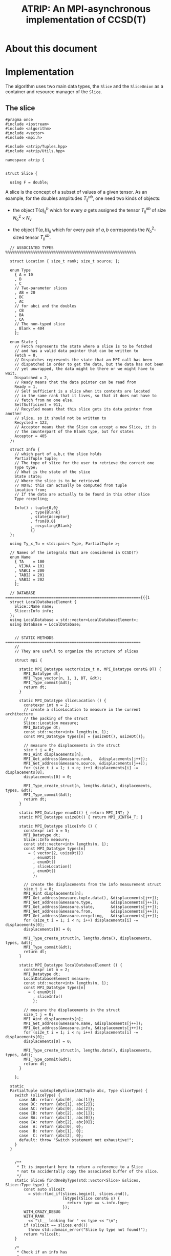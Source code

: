 #+title: ATRIP: An MPI-asynchronous implementation of CCSD(T)
#+PROPERTY: header-args+ :noweb yes :comments noweb :mkdirp t

* About this document
* Implementation

The algorithm uses two main data types, the =Slice= and the
=SliceUnion= as a container and resource manager of the =Slice=.

** The slice


#+begin_src c++ :tangle (atrip-slice-h)
#pragma once
#include <iostream>
#include <algorithm>
#include <vector>
#include <mpi.h>

#include <atrip/Tuples.hpp>
#include <atrip/Utils.hpp>

namespace atrip {


struct Slice {

  using F = double;
#+end_src

A slice is the concept of a subset of values of a given tensor.
As an example, for the doubles amplitudes \( T^{ab}_{ij} \), one need two kinds of objects:
- the object \( \mathsf{T}(a)^b_{ij} \) which for every \( a \) gets assigned the
  tensor \( T^{ab}_{ij} \) of size \( N_\mathrm{o}^2 \times N_\mathrm{v} \)

- the object \( \mathsf{T}(a,b)_{ij} \) which for every pair of \( a, b \)
  corresponds the \( N_\mathrm{o}^2 \)-sized tensor \( T^{ab}_{ij} \).



#+begin_src c++ :tangle (atrip-slice-h)
  // ASSOCIATED TYPES %%%%%%%%%%%%%%%%%%%%%%%%%%%%%%%%%%%%%%%%%%%%%%%%%%%%%%%%%

  struct Location { size_t rank; size_t source; };

  enum Type
    { A = 10
    , B
    , C
    // Two-parameter slices
    , AB = 20
    , BC
    , AC
    // for abci and the doubles
    , CB
    , BA
    , CA
    // The non-typed slice
    , Blank = 404
    };

  enum State {
    // Fetch represents the state where a slice is to be fetched
    // and has a valid data pointer that can be written to
    Fetch = 0,
    // Dispatches represents the state that an MPI call has been
    // dispatched in order to get the data, but the data has not been
    // yet unwrapped, the data might be there or we might have to wait.
    Dispatched = 2,
    // Ready means that the data pointer can be read from
    Ready = 1,
    // Self sufficient is a slice when its contents are located
    // in the same rank that it lives, so that it does not have to
    // fetch from no one else.
    SelfSufficient = 911,
    // Recycled means that this slice gets its data pointer from another
    // slice, so it should not be written to
    Recycled = 123,
    // Acceptor means that the Slice can accept a new Slice, it is
    // the counterpart of the Blank type, but for states
    Acceptor = 405
  };

  struct Info {
    // which part of a,b,c the slice holds
    PartialTuple tuple;
    // The type of slice for the user to retrieve the correct one
    Type type;
    // What is the state of the slice
    State state;
    // Where the slice is to be retrieved
    // NOTE: this can actually be computed from tuple
    Location from;
    // If the data are actually to be found in this other slice
    Type recycling;

    Info() : tuple{0,0}
           , type{Blank}
           , state{Acceptor}
           , from{0,0}
           , recycling{Blank}
           {}
  };

  using Ty_x_Tu = std::pair< Type, PartialTuple >;

  // Names of the integrals that are considered in CCSD(T)
  enum Name
    { TA    = 100
    , VIJKA = 101
    , VABCI = 200
    , TABIJ = 201
    , VABIJ = 202
    };

  // DATABASE ==========================================================={{{1
  struct LocalDatabaseElement {
    Slice::Name name;
    Slice::Info info;
  };
  using LocalDatabase = std::vector<LocalDatabaseElement>;
  using Database = LocalDatabase;


    // STATIC METHODS ===========================================================
    //
    // They are useful to organize the structure of slices

    struct mpi {

      static MPI_Datatype vector(size_t n, MPI_Datatype const& DT) {
        MPI_Datatype dt;
        MPI_Type_vector(n, 1, 1, DT, &dt);
        MPI_Type_commit(&dt);
        return dt;
      }

      static MPI_Datatype sliceLocation () {
        constexpr int n = 2;
        // create a sliceLocation to measure in the current architecture
        // the packing of the struct
        Slice::Location measure;
        MPI_Datatype dt;
        const std::vector<int> lengths(n, 1);
        const MPI_Datatype types[n] = {usizeDt(), usizeDt()};

        // measure the displacements in the struct
        size_t j = 0;
        MPI_Aint displacements[n];
        MPI_Get_address(&measure.rank,   &displacements[j++]);
        MPI_Get_address(&measure.source, &displacements[j++]);
        for (size_t i = 1; i < n; i++) displacements[i] -= displacements[0];
        displacements[0] = 0;

        MPI_Type_create_struct(n, lengths.data(), displacements, types, &dt);
        MPI_Type_commit(&dt);
        return dt;
      }

      static MPI_Datatype enumDt() { return MPI_INT; }
      static MPI_Datatype usizeDt() { return MPI_UINT64_T; }

      static MPI_Datatype sliceInfo () {
        constexpr int n = 5;
        MPI_Datatype dt;
        Slice::Info measure;
        const std::vector<int> lengths(n, 1);
        const MPI_Datatype types[n]
          = { vector(2, usizeDt())
            , enumDt()
            , enumDt()
            , sliceLocation()
            , enumDt()
            };

        // create the displacements from the info measurement struct
        size_t j = 0;
        MPI_Aint displacements[n];
        MPI_Get_address(measure.tuple.data(), &displacements[j++]);
        MPI_Get_address(&measure.type,        &displacements[j++]);
        MPI_Get_address(&measure.state,       &displacements[j++]);
        MPI_Get_address(&measure.from,        &displacements[j++]);
        MPI_Get_address(&measure.recycling,   &displacements[j++]);
        for (size_t i = 1; i < n; i++) displacements[i] -= displacements[0];
        displacements[0] = 0;

        MPI_Type_create_struct(n, lengths.data(), displacements, types, &dt);
        MPI_Type_commit(&dt);
        return dt;
      }

      static MPI_Datatype localDatabaseElement () {
        constexpr int n = 2;
        MPI_Datatype dt;
        LocalDatabaseElement measure;
        const std::vector<int> lengths(n, 1);
        const MPI_Datatype types[n]
          = { enumDt()
            , sliceInfo()
            };

        // measure the displacements in the struct
        size_t j = 0;
        MPI_Aint displacements[n];
        MPI_Get_address(&measure.name, &displacements[j++]);
        MPI_Get_address(&measure.info, &displacements[j++]);
        for (size_t i = 1; i < n; i++) displacements[i] -= displacements[0];
        displacements[0] = 0;

        MPI_Type_create_struct(n, lengths.data(), displacements, types, &dt);
        MPI_Type_commit(&dt);
        return dt;
      }

    };

  static
  PartialTuple subtupleBySlice(ABCTuple abc, Type sliceType) {
    switch (sliceType) {
      case AB: return {abc[0], abc[1]};
      case BC: return {abc[1], abc[2]};
      case AC: return {abc[0], abc[2]};
      case CB: return {abc[2], abc[1]};
      case BA: return {abc[1], abc[0]};
      case CA: return {abc[2], abc[0]};
      case  A: return {abc[0], 0};
      case  B: return {abc[1], 0};
      case  C: return {abc[2], 0};
      default: throw "Switch statement not exhaustive!";
    }
  }


    /**
     ,* It is important here to return a reference to a Slice
     ,* not to accidentally copy the associated buffer of the slice.
     ,*/
    static Slice& findOneByType(std::vector<Slice> &slices, Slice::Type type) {
        const auto sliceIt
          = std::find_if(slices.begin(), slices.end(),
                         [&type](Slice const& s) {
                           return type == s.info.type;
                         });
        WITH_CRAZY_DEBUG
        WITH_RANK
          << "\t__ looking for " << type << "\n";
        if (sliceIt == slices.end())
          throw std::domain_error("Slice by type not found!");
        return *sliceIt;
    }

    /*
     ,* Check if an info has
     ,*
     ,*/
    static std::vector<Slice*> hasRecycledReferencingToIt
      ( std::vector<Slice> &slices
      , Info const& info
      ) {
      std::vector<Slice*> result;

      for (auto& s: slices)
        if (  s.info.recycling == info.type
           && s.info.tuple == info.tuple
           && s.info.state == Recycled
           ) result.push_back(&s);

      return result;
    }

    static Slice&
    findRecycledSource (std::vector<Slice> &slices, Slice::Info info) {
      const auto sliceIt
        = std::find_if(slices.begin(), slices.end(),
                       [&info](Slice const& s) {
                         return info.recycling == s.info.type
                             && info.tuple == s.info.tuple
                             && State::Recycled != s.info.state
                             ;
                       });

      WITH_CRAZY_DEBUG
      WITH_RANK << "__slice__:find: recycling source of "
                << pretty_print(info) << "\n";
      if (sliceIt == slices.end())
        throw std::domain_error( "Slice not found: "
                               + pretty_print(info)
                               + " rank: "
                               + pretty_print(Atrip::rank)
                               );
      WITH_RANK << "__slice__:find: " << pretty_print(sliceIt->info) << "\n";
      return *sliceIt;
    }

    static Slice& findByTypeAbc
      ( std::vector<Slice> &slices
      , Slice::Type type
      , ABCTuple const& abc
      ) {
        const auto tuple = Slice::subtupleBySlice(abc, type);
        const auto sliceIt
          = std::find_if(slices.begin(), slices.end(),
                         [&type, &tuple](Slice const& s) {
                           return type == s.info.type
                               && tuple == s.info.tuple
                               ;
                         });
        WITH_CRAZY_DEBUG
        WITH_RANK << "__slice__:find:" << type << " and tuple "
                  << pretty_print(tuple)
                  << "\n";
        if (sliceIt == slices.end())
          throw std::domain_error( "Slice not found: "
                                 + pretty_print(tuple)
                                 + ", "
                                 + pretty_print(type)
                                 + " rank: "
                                 + pretty_print(Atrip::rank)
                                 );
        return *sliceIt;
    }

    static Slice& findByInfo(std::vector<Slice> &slices,
                             Slice::Info const& info) {
        const auto sliceIt
          = std::find_if(slices.begin(), slices.end(),
                         [&info](Slice const& s) {
                           // TODO: maybe implement comparison in Info struct
                           return info.type == s.info.type
                               && info.state == s.info.state
                               && info.tuple == s.info.tuple
                               && info.from.rank == s.info.from.rank
                               && info.from.source == s.info.from.source
                                ;
                         });
        WITH_CRAZY_DEBUG
        WITH_RANK << "__slice__:find:looking for " << pretty_print(info) << "\n";
        if (sliceIt == slices.end())
          throw std::domain_error( "Slice by info not found: "
                                 + pretty_print(info));
        return *sliceIt;
    }

    // SLICE DEFINITION  =================================================={{{1

    // ATTRIBUTES ============================================================
    Info info;
    F  *data;
    MPI_Request request;
    const size_t size;

    void markReady() noexcept {
      info.state = Ready;
      info.recycling = Blank;
    }

    /*
     ,* This means that the data is there
     ,*/
    bool isUnwrapped() const noexcept {
      return info.state == Ready
          || info.state == SelfSufficient
          ;
    }

    bool isUnwrappable() const noexcept {
      return isUnwrapped()
          || info.state == Recycled
          || info.state == Dispatched
          ;
    }

    inline bool isDirectlyFetchable() const noexcept {
      return info.state == Ready || info.state == Dispatched;
    }

    void free() noexcept {
      info.tuple      = {0, 0};
      info.type       = Blank;
      info.state      = Acceptor;
      info.from       = {0, 0};
      info.recycling  = Blank;
      data            = nullptr;
    }

    inline bool isFree() const noexcept {
      return info.tuple       == PartialTuple{0, 0}
          && info.type        == Blank
          && info.state       == Acceptor
          && info.from.rank   == 0
          && info.from.source == 0
          && info.recycling   == Blank
          && data             == nullptr
           ;
    }


    /*
     ,* This function answers the question, which slices can be recycled.
     ,*
     ,* A slice can only be recycled if it is Fetch or Ready and has
     ,* a valid datapointer.
     ,*
     ,* In particular, SelfSufficient are not recyclable, since it is easier
     ,* just to create a SelfSufficient slice than deal with data dependencies.
     ,*
     ,* Furthermore, a recycled slice is not recyclable, if this is the case
     ,* then it is either bad design or a bug.
     ,*/
    inline bool isRecyclable() const noexcept {
      return (  info.state == Dispatched
             || info.state == Ready
             || info.state == Fetch
             )
          && hasValidDataPointer()
          ;
    }

    /*
     ,* This function describes if a slice has a valid data pointer.
     ,*
     ,* This is important to know if the slice has some data to it, also
     ,* some structural checks are done, so that it should not be Acceptor
     ,* or Blank, if this is the case then it is a bug.
     ,*/
    inline bool hasValidDataPointer() const noexcept {
      return data       != nullptr
          && info.state != Acceptor
          && info.type  != Blank
          ;
    }

    void unwrapAndMarkReady() {
      if (info.state == Ready) return;
      if (info.state != Dispatched)
        throw
          std::domain_error("Can't unwrap a non-ready, non-dispatched slice!");
      markReady();
      MPI_Status status;
#ifdef HAVE_OCD
        WITH_RANK << "__slice__:mpi: waiting " << "\n";
#endif
      const int errorCode = MPI_Wait(&request, &status);
      if (errorCode != MPI_SUCCESS)
        throw "MPI ERROR HAPPENED....";

#ifdef HAVE_OCD
      char errorString[MPI_MAX_ERROR_STRING];
      int errorSize;
      MPI_Error_string(errorCode, errorString, &errorSize);

      WITH_RANK << "__slice__:mpi: status "
                << "{ .source="    << status.MPI_SOURCE
                << ", .tag="       << status.MPI_TAG
                << ", .error="     << status.MPI_ERROR
                << ", .errCode="   << errorCode
                << ", .err="       << errorString
                << " }"
                << "\n";
#endif
    }

    Slice(size_t size_)
      : info({})
      , data(nullptr)
      , size(size_)
      {}


  }; // struct Slice


std::ostream& operator<<(std::ostream& out, Slice::Location const& v) {
  // TODO: remove me
  out << "{.r(" << v.rank << "), .s(" << v.source << ")};";
  return out;
}

std::ostream& operator<<(std::ostream& out, Slice::Info const& i) {
  out << "«t" << i.type << ", s" << i.state << "»"
      << " ⊙ {" << i.from.rank << ", " << i.from.source << "}"
      << " ∴ {" << i.tuple[0] << ", " << i.tuple[1] << "}"
      << " ♲t" << i.recycling
      ;
  return out;
}

} // namespace atrip
#+end_src

** Utils
#+begin_src c++ :tangle (atrip-utils-h)
#pragma once
#include <sstream>
#include <string>
#include <map>
#include <chrono>

#include <ctf.hpp>

namespace atrip {


  template <typename T>
  std::string pretty_print(T&& value) {
    std::stringstream stream;
#if TRIPLES_DEBUG > 1
    dbg::pretty_print(stream, std::forward<T>(value));
#endif
    return stream.str();
  }

#define WITH_CHRONO(__chrono, ...) \
  __chrono.start(); __VA_ARGS__ __chrono.stop();

  struct Timer {
    using Clock = std::chrono::high_resolution_clock;
    using Event = std::chrono::time_point<Clock>;
    std::chrono::duration<double> duration;
    Event _start;
    inline void start() noexcept { _start = Clock::now(); }
    inline void stop() noexcept { duration += Clock::now() - _start; }
    inline void clear() noexcept { duration *= 0; }
    inline double count() const noexcept { return duration.count(); }
  };
  using Timings = std::map<std::string, Timer>;
}

#+end_src

** The rank mapping
#+begin_src c++ :tangle (atrip-utils-h)
#pragma once

#include <vector>
#include <algorithm>

#include <atrip/Slice.hpp>

namespace atrip {
  struct RankMap {

    std::vector<size_t> const lengths;
    size_t const np, size;

    RankMap(std::vector<size_t> lens, size_t np_)
      : lengths(lens)
      , np(np_)
      , size(std::accumulate(lengths.begin(), lengths.end(),
                            1, std::multiplies<size_t>()))
    { assert(lengths.size() <= 2); }

    size_t find(Slice::Location const& p) const noexcept {
      return p.source * np + p.rank;
    }

    size_t nSources() const noexcept {
      return size / np + size_t(size % np != 0);
    }


    bool isPaddingRank(size_t rank) const noexcept {
      return size % np == 0
          ? false
          : rank > (size % np - 1)
          ;
    }

    bool isSourcePadding(size_t rank, size_t source) const noexcept {
      return source == nSources() && isPaddingRank(rank);
    }

    Slice::Location
    find(ABCTuple const& abc, Slice::Type sliceType) const noexcept {
      // tuple = {11, 8} when abc = {11, 8, 9} and sliceType = AB
      const auto tuple = Slice::subtupleBySlice(abc, sliceType);

      const size_t index
        = tuple[0]
        + tuple[1] * (lengths.size() > 1 ? lengths[0] : 0)
        ;

      return
        { index % np
        , index / np
        };
    }

  };

}
#+end_src

** The slice union
#+begin_src c++ :tangle (atrip-slice-union-h)
#pragma once
#include <atrip/Debug.hpp>
#include <atrip/Slice.hpp>

namespace atrip {

  struct SliceUnion {
    using F = double;
    using Tensor = CTF::Tensor<F>;

    virtual void
    sliceIntoBuffer(size_t iteration, Tensor &to, Tensor const& from) = 0;

    /*
     ,* This function should enforce an important property of a SliceUnion.
     ,* Namely, there can be no two Slices of the same nature.
     ,*
     ,* This means that there can be at most one slice with a given Ty_x_Tu.
     ,*/
    void checkForDuplicates() const {
      std::vector<Slice::Ty_x_Tu> tytus;
      for (auto const& s: slices) {
        if (s.isFree()) continue;
        tytus.push_back({s.info.type, s.info.tuple});
      }

      for (auto const& tytu: tytus) {
        if (std::count(tytus.begin(), tytus.end(), tytu) > 1)
          throw "Invariance violated, more than one slice with same Ty_x_Tu";
      }

    }

    std::vector<Slice::Ty_x_Tu> neededSlices(ABCTuple const& abc) {
      std::vector<Slice::Ty_x_Tu> needed(sliceTypes.size());
      // build the needed vector
      std::transform(sliceTypes.begin(), sliceTypes.end(),
                     needed.begin(),
                     [&abc](Slice::Type const type) {
                       auto tuple = Slice::subtupleBySlice(abc, type);
                       return std::make_pair(type, tuple);
                     });
      return needed;
    }

    /* buildLocalDatabase
     ,*
     ,* It should build a database of slices so that we know what is needed
     ,* to fetch in the next iteration represented by the tuple 'abc'.
     ,*
     ,* 1. The algorithm works as follows, we build a database of the all
     ,* the slice types that we need together with their tuple.
     ,*
     ,* 2. Look in the SliceUnion if we already have this tuple,
     ,* if we already have it mark it (TODO)
     ,*
     ,* 3. If we don't have the tuple, look for a (state=acceptor, type=blank)
     ,* slice and mark this slice as type=Fetch with the corresponding type
     ,* and tuple.
     ,*
     ,* NOTE: The algorithm should certify that we always have enough blank
     ,* slices.
     ,*
     ,*/
    Slice::LocalDatabase buildLocalDatabase(ABCTuple const& abc) {
      Slice::LocalDatabase result;

      auto const needed = neededSlices(abc);

      WITH_RANK << "__db__:needed:" << pretty_print(needed) << "\n";
      // BUILD THE DATABASE
      // we need to loop over all sliceTypes that this TensorUnion
      // is representing and find out how we will get the corresponding
      // slice for the abc we are considering right now.
      for (auto const& pair: needed) {
        auto const type = pair.first;
        auto const tuple = pair.second;
        auto const from  = rankMap.find(abc, type);

#ifdef HAVE_OCD
        WITH_RANK << "__db__:want:" << pretty_print(pair) << "\n";
        for (auto const& s: slices)
          WITH_RANK << "__db__:guts:ocd "
                    << s.info << " pt " << s.data
                    << "\n";
#endif

#ifdef HAVE_OCD
        WITH_RANK << "__db__: checking if exact match" << "\n";
#endif
        {
          // FIRST: look up if there is already a *Ready* slice matching what we
          // need
          auto const& it
            = std::find_if(slices.begin(), slices.end(),
                           [&tuple, &type](Slice const& other) {
                             return other.info.tuple == tuple
                                 && other.info.type == type
                                    // we only want another slice when it
                                    // has already ready-to-use data
                                 && other.isUnwrappable()
                                 ;
                           });
          if (it != slices.end()) {
            // if we find this slice, it means that we don't have to do anything
            WITH_RANK << "__db__: EXACT: found EXACT in name=" << name
                      << " for tuple " << tuple[0] << ", " << tuple[1]
                      << " ptr " << it->data
                      << "\n";
            result.push_back({name, it->info});
            continue;
          }
        }

#ifdef HAVE_OCD
        WITH_RANK << "__db__: checking if recycle" << "\n";
#endif
        // Try to find a recyling possibility ie. find a slice with the same
        // tuple and that has a valid data pointer.
        auto const& recycleIt
          = std::find_if(slices.begin(), slices.end(),
                         [&tuple, &type](Slice const& other) {
                           return other.info.tuple == tuple
                               && other.info.type != type
                               && other.isRecyclable()
                               ;
                         });

        // if we find this recylce, then we find a Blank slice
        // (which should exist by construction :THINK)
        //
        if (recycleIt != slices.end()) {
          auto& blank = Slice::findOneByType(slices, Slice::Blank);
          // TODO: formalize this through a method to copy information
          //       from another slice
          blank.data = recycleIt->data;
          blank.info.type = type;
          blank.info.tuple = tuple;
          blank.info.state = Slice::Recycled;
          blank.info.from = from;
          blank.info.recycling = recycleIt->info.type;
          result.push_back({name, blank.info});
          WITH_RANK << "__db__: RECYCLING: n" << name
                    << " " << pretty_print(abc)
                    << " get " << pretty_print(blank.info)
                    << " from " << pretty_print(recycleIt->info)
                    << " ptr " << recycleIt->data
                    << "\n"
                    ;
          continue;
        }

        // in this case we have to create a new slice
        // this means that we should have a blank slice at our disposal
        // and also the freePointers should have some elements inside,
        // so we pop a data pointer from the freePointers container
#ifdef HAVE_OCD
        WITH_RANK << "__db__: none work, doing new" << "\n";
#endif
        {
          WITH_RANK << "__db__: NEW: finding blank in " << name
                    << " for type " << type
                    << " for tuple " << tuple[0] << ", " << tuple[1]
                    << "\n"
                    ;
          auto& blank = Slice::findOneByType(slices, Slice::Blank);
          blank.info.type = type;
          blank.info.tuple = tuple;
          blank.info.from = from;

          // Handle self sufficiency
          blank.info.state = Atrip::rank == from.rank
                           ? Slice::SelfSufficient
                           : Slice::Fetch
                           ;
          if (blank.info.state == Slice::SelfSufficient) {
            blank.data = sources[from.source].data();
          } else {
            if (freePointers.size() == 0)
              throw std::domain_error("No more free pointers!");
            auto dataPointer = freePointers.begin();
            freePointers.erase(dataPointer);
            blank.data = *dataPointer;
          }

          result.push_back({name, blank.info});
          continue;
        }

      }

#ifdef HAVE_OCD
      for (auto const& s: slices)
        WITH_RANK << "__db__:guts:ocd:__end__ " << s.info << "\n";
#endif


      return result;

    }

    /*
     ,* Garbage collect slices not needed for the next iteration.
     ,*
     ,* It will throw if it tries to gc a slice that has not been
     ,* previously unwrapped, as a safety mechanism.
     ,*/
    void clearUnusedSlicesForNext(ABCTuple const& abc) {
      auto const needed = neededSlices(abc);

      // CLEAN UP SLICES, FREE THE ONES THAT ARE NOT NEEDED ANYMORE
      for (auto& slice: slices) {
        // if the slice is free, then it was not used anyways
        if (slice.isFree()) continue;


        // try to find the slice in the needed slices list
        auto const found
          = std::find_if(needed.begin(), needed.end(),
                         [&slice] (Slice::Ty_x_Tu const& tytu) {
                           return slice.info.tuple == tytu.second
                               && slice.info.type == tytu.first
                               ;
                         });

        // if we did not find slice in needed, then erase it
        if (found == needed.end()) {

          // We have to be careful about the data pointer,
          // for SelfSufficient, the data pointer is a source pointer
          // of the slice, so we should just wipe it.
          //
          // For Ready slices, we have to be careful if there are some
          // recycled slices depending on it.
          bool freeSlicePointer = true;

          // allow to gc unwrapped and recycled, never Fetch,
          // if we have a Fetch slice then something has gone very wrong.
          if (!slice.isUnwrapped() && slice.info.state != Slice::Recycled)
            throw
              std::domain_error("Trying to garbage collect "
                                " a non-unwrapped slice! "
                                + pretty_print(&slice)
                                + pretty_print(slice.info));

          // it can be that our slice is ready, but it has some hanging
          // references lying around in the form of a recycled slice.
          // Of course if we need the recycled slice the next iteration
          // this would be fatal, because we would then free the pointer
          // of the slice and at some point in the future we would
          // overwrite it. Therefore, we must check if slice has some
          // references in slices and if so then
          //
          //  - we should mark those references as the original (since the data
          //    pointer should be the same)
          //
          //  - we should make sure that the data pointer of slice
          //    does not get freed.
          //
          if (slice.info.state == Slice::Ready) {
            WITH_OCD WITH_RANK
              << "__gc__:" << "checking for data recycled dependencies\n";
            auto recycled
              = Slice::hasRecycledReferencingToIt(slices, slice.info);
            if (recycled.size()) {
              Slice* newReady = recycled[0];
              WITH_OCD WITH_RANK
                << "__gc__:" << "swaping recycled "
                << pretty_print(newReady->info)
                << " and "
                << pretty_print(slice.info)
                << "\n";
              newReady->markReady();
              assert(newReady->data == slice.data);
              freeSlicePointer = false;

              for (size_t i = 1; i < recycled.size(); i++) {
                auto newRecyled = recycled[i];
                newRecyled->info.recycling = newReady->info.type;
                WITH_OCD WITH_RANK
                  << "__gc__:" << "updating recycled "
                  << pretty_print(newRecyled->info)
                  << "\n";
              }

            }
          }

          // if the slice is self sufficient, do not dare touching the
          // pointer, since it is a pointer to our sources in our rank.
          if (  slice.info.state == Slice::SelfSufficient
             || slice.info.state == Slice::Recycled
             ) {
            freeSlicePointer = false;
          }

          // make sure we get its data pointer to be used later
          // only for non-recycled, since it can be that we need
          // for next iteration the data of the slice that the recycled points
          // to
          if (freeSlicePointer) {
            freePointers.insert(slice.data);
            WITH_RANK << "~~~:cl(" << name << ")"
                      << " added to freePointer "
                      << pretty_print(freePointers)
                      << "\n";
          } else {
            WITH_OCD WITH_RANK << "__gc__:not touching the free Pointer\n";
          }

          // at this point, let us blank the slice
          WITH_RANK << "~~~:cl(" << name << ")"
                    << " freeing up slice "
                    << " info " << slice.info
                    << "\n";
          slice.free();
        }

      }
    }

    // CONSTRUCTOR
    SliceUnion( Tensor const& sourceTensor
              , std::vector<Slice::Type> sliceTypes_
              , std::vector<size_t> sliceLength_
              , std::vector<size_t> paramLength
              , size_t np
              , MPI_Comm child_world
              , MPI_Comm global_world
              , Slice::Name name_
              , size_t nSliceBuffers = 4
              )
              : rankMap(paramLength, np)
              , world(child_world)
              , universe(global_world)
              , sliceLength(sliceLength_)
              , sources(rankMap.nSources(),
                        std::vector<F>
                          (std::accumulate(sliceLength.begin(),
                                           sliceLength.end(),
                                           1, std::multiplies<size_t>())))
              , name(name_)
              , sliceTypes(sliceTypes_)
              , sliceBuffers(nSliceBuffers, sources[0])
              //, slices(2 * sliceTypes.size(), Slice{ sources[0].size() })
    { // constructor begin

      LOG(0,"Atrip") << "INIT SliceUnion: " << name << "\n";

      slices
        = std::vector<Slice>(2 * sliceTypes.size(), { sources[0].size() });
      // TODO: think exactly ^------------------- about this number

      // initialize the freePointers with the pointers to the buffers
      std::transform(sliceBuffers.begin(), sliceBuffers.end(),
                     std::inserter(freePointers, freePointers.begin()),
                     [](std::vector<F> &vec) { return vec.data(); });



      LOG(1,"Atrip") << "rankMap.nSources "
                           << rankMap.nSources() << "\n";
      LOG(1,"Atrip") << "#slices "
                           << slices.size() << "\n";
      LOG(1,"Atrip") << "#slices[0] "
                           << slices[0].size << "\n";
      LOG(1,"Atrip") << "#sources "
                           << sources.size() << "\n";
      LOG(1,"Atrip") << "#sources[0] "
                           << sources[0].size() << "\n";
      LOG(1,"Atrip") << "#freePointers "
                           << freePointers.size() << "\n";
      LOG(1,"Atrip") << "#sliceBuffers "
                           << sliceBuffers.size() << "\n";
      LOG(1,"Atrip") << "#sliceBuffers[0] "
                           << sliceBuffers[0].size() << "\n";
      LOG(1,"Atrip") << "#sliceLength "
                           << sliceLength.size() << "\n";
      LOG(1,"Atrip") << "#paramLength "
                           << paramLength.size() << "\n";
      LOG(1,"Atrip") << "GB*" << np << " "
                           << double(sources.size() + sliceBuffers.size())
                            ,* sources[0].size()
                            ,* 8 * np
                            / 1073741824.0
                           << "\n";
    } // constructor ends

    void init(Tensor const& sourceTensor) {

      CTF::World w(world);
      const int rank = Atrip::rank
              , order = sliceLength.size()
              ;
      std::vector<int> const syms(order, NS);
      std::vector<int> __sliceLength(sliceLength.begin(), sliceLength.end());
      Tensor toSliceInto(order,
                         __sliceLength.data(),
                         syms.data(),
                         w);
      LOG(1,"Atrip") << "slicing... \n";

      // setUp sources
      for (size_t it(0); it < rankMap.nSources(); ++it) {
        const size_t
          source = rankMap.isSourcePadding(rank, source) ? 0 : it;
        WITH_OCD
        WITH_RANK
          << "Init:toSliceInto it-" << it
          << " :: source " << source << "\n";
        sliceIntoBuffer(source, toSliceInto, sourceTensor);
      }

    }

    /**
     ,* \brief Send asynchronously only if the state is Fetch
     ,*/
    void send( size_t otherRank
             , Slice::Info const& info
             , size_t tag) const noexcept {
      MPI_Request request;
      bool sendData_p = false;

      if (info.state == Slice::Fetch) sendData_p = true;
      // TODO: remove this because I have SelfSufficient
      if (otherRank == info.from.rank)      sendData_p = false;
      if (!sendData_p) return;

      MPI_Isend( sources[info.from.source].data()
               , sources[info.from.source].size()
               , MPI_DOUBLE /* TODO: adapt this with traits */
               , otherRank
               , tag
               , universe
               , &request
               );
      WITH_CRAZY_DEBUG
      WITH_RANK << "sent to " << otherRank << "\n";

    }

    /**
     ,* \brief Receive asynchronously only if the state is Fetch
     ,*/
    void receive(Slice::Info const& info, size_t tag) noexcept {
      auto& slice = Slice::findByInfo(slices, info);

      if (Atrip::rank == info.from.rank) return;

      if (slice.info.state == Slice::Fetch) {
        // TODO: do it through the slice class
        slice.info.state = Slice::Dispatched;
        MPI_Request request;
        slice.request = request;
        MPI_Irecv( slice.data
                 , slice.size
                 , MPI_DOUBLE // TODO: Adapt this with traits
                 , info.from.rank
                 , tag
                 , universe
                 , &slice.request
                //, MPI_STATUS_IGNORE
                 );
      }
    }

    void unwrapAll(ABCTuple const& abc) {
      for (auto type: sliceTypes) unwrapSlice(type, abc);
    }

    F* unwrapSlice(Slice::Type type, ABCTuple const& abc) {
      WITH_CRAZY_DEBUG
      WITH_RANK << "__unwrap__:slice " << type << " w n "
                << name
                << " abc" << pretty_print(abc)
                << "\n";
      auto& slice = Slice::findByTypeAbc(slices, type, abc);
      WITH_RANK << "__unwrap__:info " << slice.info << "\n";
      switch  (slice.info.state) {
        case Slice::Dispatched:
          WITH_RANK << "__unwrap__:Fetch: " << &slice
                    << " info " << pretty_print(slice.info)
                    << "\n";
          slice.unwrapAndMarkReady();
          return slice.data;
          break;
        case Slice::SelfSufficient:
          WITH_RANK << "__unwrap__:SelfSufficient: " << &slice
                    << " info " << pretty_print(slice.info)
                    << "\n";
          return slice.data;
          break;
        case Slice::Ready:
          WITH_RANK << "__unwrap__:READY: UNWRAPPED ALREADY" << &slice
                    << " info " << pretty_print(slice.info)
                    << "\n";
          return slice.data;
          break;
        case Slice::Recycled:
          WITH_RANK << "__unwrap__:RECYCLED " << &slice
                    << " info " << pretty_print(slice.info)
                    << "\n";
          return unwrapSlice(slice.info.recycling, abc);
          break;
        case Slice::Fetch:
        case Slice::Acceptor:
          throw std::domain_error("Can't unwrap an acceptor or fetch slice!");
          break;
        default:
          throw std::domain_error("Unknown error unwrapping slice!");
      }
      return slice.data;
    }

    const RankMap rankMap;
    const MPI_Comm world;
    const MPI_Comm universe;
    const std::vector<size_t> sliceLength;
    std::vector< std::vector<F> > sources;
    std::vector< Slice > slices;
    Slice::Name name;
    const std::vector<Slice::Type> sliceTypes;
    std::vector< std::vector<F> > sliceBuffers;
    std::set<F*> freePointers;

  };

  SliceUnion&
  unionByName(std::vector<SliceUnion*> const& unions, Slice::Name name) {
      const auto sliceUnionIt
        = std::find_if(unions.begin(), unions.end(),
                      [&name](SliceUnion const* s) {
                        return name == s->name;
                      });
      if (sliceUnionIt == unions.end())
        throw std::domain_error("SliceUnion not found!");
      return **sliceUnionIt;
  }

}
#+end_src

** Tuples
#+begin_src c++ :tangle (atrip-tuples-h)
#pragma once

#include <vector>
#include <array>

#include <atrip/Utils.hpp>
#include <atrip/Debug.hpp>

namespace atrip {

  using ABCTuple = std::array<size_t, 3>;
  using PartialTuple = std::array<size_t, 2>;
  using ABCTuples = std::vector<ABCTuple>;

  ABCTuples getTuplesList(size_t Nv) {
    const size_t n = Nv * (Nv + 1) * (Nv + 2) / 6 - Nv;
    ABCTuples result(n);
    size_t u(0);

    for (size_t a(0); a < Nv; a++)
    for (size_t b(a); b < Nv; b++)
    for (size_t c(b); c < Nv; c++){
      if ( a == b && b == c ) continue;
      result[u++] = {a, b, c};
    }

    return result;

  }


  std::pair<size_t, size_t>
  getABCRange(size_t np, size_t rank, ABCTuples const& tuplesList) {

    std::vector<size_t> n_tuples_per_rank(np, tuplesList.size()/np);
    const size_t
        // how many valid tuples should we still verteilen to nodes
        // since the number of tuples is not divisible by the number of nodes
        nRoundRobin = tuplesList.size() % np
        // every node must have the sanme amount of tuples in order for the
        // other nodes to receive and send somewhere, therefore
        // some nodes will get extra tuples but that are dummy tuples
      , nExtraInvalid = (np - nRoundRobin) % np
      ;

    if (nRoundRobin) for (int i = 0; i < np; i++) n_tuples_per_rank[i]++;

  #if defined(TODO)
    assert( tuplesList.size()
            ==
            ( std::accumulate(n_tuples_per_rank.begin(),
                              n_tuples_per_rank.end(),
                              0)
            + nExtraInvalid
            ));
  #endif

    WITH_RANK << "nRoundRobin = " << nRoundRobin << "\n";
    WITH_RANK << "nExtraInvalid = " << nExtraInvalid << "\n";
    WITH_RANK << "ntuples = " << n_tuples_per_rank[rank] << "\n";

    auto const& it = n_tuples_per_rank.begin();

    return
      { std::accumulate(it, it + rank    , 0)
      , std::accumulate(it, it + rank + 1, 0)
      };

  }

}
#+end_src

** Unions
Since every tensor slice in a different way, we can override the slicing procedure
and define subclasses of slice unions.

#+begin_src c++ :tangle (atrip-unions-h)
#pragma once
#include <atrip/SliceUnion.hpp>

namespace atrip {

  void sliceIntoVector
    ( std::vector<double> &v
    , CTF::Tensor<double> &toSlice
    , std::vector<int64_t> const low
    , std::vector<int64_t> const up
    , CTF::Tensor<double> const& origin
    , std::vector<int64_t> const originLow
    , std::vector<int64_t> const originUp
    ) {
    // Thank you CTF for forcing me to do this
    struct { std::vector<int> up, low; }
        toSlice_ = { {up.begin(), up.end()}
                   , {low.begin(), low.end()} }
      , origin_ = { {originUp.begin(), originUp.end()}
                  , {originLow.begin(), originLow.end()} }
      ;

    WITH_OCD
    WITH_RANK << "slicing into " << pretty_print(toSlice_.up)
                          << "," << pretty_print(toSlice_.low)
              << " from " << pretty_print(origin_.up)
                   << "," << pretty_print(origin_.low)
              << "\n";

#ifndef TRIPLES_DONT_SLICE
    toSlice.slice( toSlice_.low.data()
                 , toSlice_.up.data()
                 , 0.0
                 , origin
                 , origin_.low.data()
                 , origin_.up.data()
                 , 1.0);
    memcpy(v.data(), toSlice.data, sizeof(double) * v.size());
#endif

  }


  struct TAPHH : public SliceUnion {
    TAPHH( Tensor const& sourceTensor
         , size_t No
         , size_t Nv
         , size_t np
         , MPI_Comm child_world
         , MPI_Comm global_world
         ) : SliceUnion( sourceTensor
                       , {Slice::A, Slice::B, Slice::C}
                       , {Nv, No, No} // size of the slices
                       , {Nv}
                       , np
                       , child_world
                       , global_world
                       , Slice::TA
                       , 4) {
           init(sourceTensor);
         }

    void sliceIntoBuffer(size_t it, Tensor &to, Tensor const& from) override
    {
      const int rank = Atrip::rank
              , Nv = sliceLength[0]
              , No = sliceLength[1]
              , a = rankMap.find({rank, it});
              ;


      sliceIntoVector( sources[it]
                     , to,   {0, 0, 0},    {Nv, No, No}
                     , from, {a, 0, 0, 0}, {a+1, Nv, No, No}
                     );

    }

  };


  struct HHHA : public SliceUnion {
    HHHA( Tensor const& sourceTensor
        , size_t No
        , size_t Nv
        , size_t np
        , MPI_Comm child_world
        , MPI_Comm global_world
        ) : SliceUnion( sourceTensor
                      , {Slice::A, Slice::B, Slice::C}
                      , {No, No, No} // size of the slices
                      , {Nv}         // size of the parametrization
                      , np
                      , child_world
                      , global_world
                      , Slice::VIJKA
                      , 4) {
           init(sourceTensor);
         }

    void sliceIntoBuffer(size_t it, Tensor &to, Tensor const& from) override
    {

      const int rank = Atrip::rank
              , No = sliceLength[0]
              , a = rankMap.find({rank, it})
              ;

      sliceIntoVector( sources[it]
                     , to,   {0, 0, 0},    {No, No, No}
                     , from, {0, 0, 0, a}, {No, No, No, a+1}
                     );

    }
  };

  struct ABPH : public SliceUnion {
    ABPH( Tensor const& sourceTensor
        , size_t No
        , size_t Nv
        , size_t np
        , MPI_Comm child_world
        , MPI_Comm global_world
        ) : SliceUnion( sourceTensor
                      , { Slice::AB, Slice::BC, Slice::AC
                        , Slice::BA, Slice::CB, Slice::CA
                        }
                      , {Nv, No} // size of the slices
                      , {Nv, Nv} // size of the parametrization
                      , np
                      , child_world
                      , global_world
                      , Slice::VABCI
                      , 2*6) {
           init(sourceTensor);
         }

    void sliceIntoBuffer(size_t it, Tensor &to, Tensor const& from) override {

      const int Nv = sliceLength[0]
              , No = sliceLength[1]
              , rank = Atrip::rank
              , el = rankMap.find({rank, it})
              , a = el % Nv
              , b = el / Nv
              ;


      sliceIntoVector( sources[it]
                     , to,   {0, 0},       {Nv, No}
                     , from, {a, b, 0, 0}, {a+1, b+1, Nv, No}
                     );

    }

  };

  struct ABHH : public SliceUnion {
    ABHH( Tensor const& sourceTensor
        , size_t No
        , size_t Nv
        , size_t np
        , MPI_Comm child_world
        , MPI_Comm global_world
        ) : SliceUnion( sourceTensor
                      , {Slice::AB, Slice::BC, Slice::AC}
                      , {No, No} // size of the slices
                      , {Nv, Nv} // size of the parametrization
                      , np
                      , child_world
                      , global_world
                      , Slice::VABIJ
                      , 6) {
           init(sourceTensor);
         }

    void sliceIntoBuffer(size_t it, Tensor &to, Tensor const& from) override {

      const int Nv = from.lens[0]
              , No = sliceLength[1]
              , rank = Atrip::rank
              , el = rankMap.find({rank, it})
              , a = el % Nv
              , b = el / Nv
              ;

      sliceIntoVector( sources[it]
                     , to,   {0, 0},       {No, No}
                     , from, {a, b, 0, 0}, {a+1, b+1, No, No}
                     );


    }

  };


  struct TABHH : public SliceUnion {
    TABHH( Tensor const& sourceTensor
         , size_t No
         , size_t Nv
         , size_t np
         , MPI_Comm child_world
         , MPI_Comm global_world
         ) : SliceUnion( sourceTensor
                       , {Slice::AB, Slice::BC, Slice::AC}
                       , {No, No} // size of the slices
                       , {Nv, Nv} // size of the parametrization
                       , np
                       , child_world
                       , global_world
                       , Slice::TABIJ
                       , 6) {
           init(sourceTensor);
         }

    void sliceIntoBuffer(size_t it, Tensor &to, Tensor const& from) override {
      // TODO: maybe generalize this with ABHH

      const int Nv = from.lens[0]
              , No = sliceLength[1]
              , rank = Atrip::rank
              , el = rankMap.find({rank, it})
              , a = el % Nv
              , b = el / Nv
              ;

      sliceIntoVector( sources[it]
                     , to,   {0, 0},       {No, No}
                     , from, {a, b, 0, 0}, {a+1, b+1, No, No}
                     );


    }

  };

}
#+end_src


** Equations
#+begin_src c++ :tangle (atrip-equations-h)
#pragma once

#include<atrip/Slice.hpp>
#include<atrip/Blas.hpp>

namespace atrip {

  double getEnergyDistinct
    ( const double epsabc
    , std::vector<double> const& epsi
    , std::vector<double> const& Tijk_
    , std::vector<double> const& Zijk_
    ) {
    constexpr size_t blockSize=16;
    double energy(0.);
    const size_t No = epsi.size();
    for (size_t kk=0; kk<No; kk+=blockSize){
      const size_t kend( std::min(No, kk+blockSize) );
      for (size_t jj(kk); jj<No; jj+=blockSize){
        const size_t jend( std::min( No, jj+blockSize) );
        for (size_t ii(jj); ii<No; ii+=blockSize){
          const size_t iend( std::min( No, ii+blockSize) );
          for (size_t k(kk); k < kend; k++){
            const double ek(epsi[k]);
            const size_t jstart = jj > k ? kk : k;
            for (size_t j(jstart); j < jend; j++){
              const double ej(epsi[j]);
              double facjk( j == k ? 0.5 : 1.0);
              size_t istart = ii > j ? ii : j;
              for (size_t i(istart); i < iend; i++){
                const double ei(epsi[i]);
                double facij ( i==j ? 0.5 : 1.0);
                double denominator(epsabc - ei - ej - ek);
                double U(Zijk_[i + No*j + No*No*k]);
                double V(Zijk_[i + No*k + No*No*j]);
                double W(Zijk_[j + No*i + No*No*k]);
                double X(Zijk_[j + No*k + No*No*i]);
                double Y(Zijk_[k + No*i + No*No*j]);
                double Z(Zijk_[k + No*j + No*No*i]);

                double A(Tijk_[i + No*j + No*No*k]);
                double B(Tijk_[i + No*k + No*No*j]);
                double C(Tijk_[j + No*i + No*No*k]);
                double D(Tijk_[j + No*k + No*No*i]);
                double E(Tijk_[k + No*i + No*No*j]);
                double F(Tijk_[k + No*j + No*No*i]);
                double value(3.0*(A*U+B*V+C*W+D*X+E*Y+F*Z)
                            +((U+X+Y)-2.0*(V+W+Z))*(A+D+E)
                            +((V+W+Z)-2.0*(U+X+Y))*(B+C+F));
                energy += 2.0*value / denominator * facjk * facij;
              } // i
            } // j
          } // k
        } // ii
      } // jj
    } // kk
    return energy;
  }


  double getEnergySame
    ( const double epsabc
    , std::vector<double> const& epsi
    , std::vector<double> const& Tijk_
    , std::vector<double> const& Zijk_
    ) {
    constexpr size_t blockSize = 16;
    const size_t No = epsi.size();
    double energy(0.);
    for (size_t kk=0; kk<No; kk+=blockSize){
      const size_t kend( std::min( kk+blockSize, No) );
      for (size_t jj(kk); jj<No; jj+=blockSize){
        const size_t jend( std::min( jj+blockSize, No) );
        for (size_t ii(jj); ii<No; ii+=blockSize){
          const size_t iend( std::min( ii+blockSize, No) );
          for (size_t k(kk); k < kend; k++){
            const double ek(epsi[k]);
            const size_t jstart = jj > k ? jj : k;
            for(size_t j(jstart); j < jend; j++){
              const double facjk( j == k ? 0.5 : 1.0);
              const double ej(epsi[j]);
              const size_t istart = ii > j ? ii : j;
              for(size_t i(istart); i < iend; i++){
                double ei(epsi[i]);
                double facij ( i==j ? 0.5 : 1.0);
                double denominator(epsabc - ei - ej - ek);
                double U(Zijk_[i + No*j + No*No*k]);
                double V(Zijk_[j + No*k + No*No*i]);
                double W(Zijk_[k + No*i + No*No*j]);
                double A(Tijk_[i + No*j + No*No*k]);
                double B(Tijk_[j + No*k + No*No*i]);
                double C(Tijk_[k + No*i + No*No*j]);
                double value(3.0*( A*U + B*V + C*W) - (A+B+C)*(U+V+W));
                energy += 2.0*value / denominator * facjk * facij;
              } // i
            } // j
          } // k
        } // ii
      } // jj
    } // kk
    return energy;
  }

  void singlesContribution
    ( size_t No
    , size_t Nv
    , const ABCTuple &abc
    , double const* Tph
    , double const* VABij
    , double const* VACij
    , double const* VBCij
    , double *Zijk
    ) {
    const size_t a(abc[0]), b(abc[1]), c(abc[2]);
    for (size_t k=0; k < No; k++)
    for (size_t i=0; i < No; i++)
    for (size_t j=0; j < No; j++) {
      const size_t ijk = i + j*No + k*No*No
                ,  jk = j + No * k
                ;
      Zijk[ijk] += Tph[ a + i * Nv ] * VBCij[ j + k * No ];
      Zijk[ijk] += Tph[ b + j * Nv ] * VACij[ i + k * No ];
      Zijk[ijk] += Tph[ c + k * Nv ] * VABij[ i + j * No ];
    }
  }

  void doublesContribution
    ( const ABCTuple &abc
    , size_t const No
    , size_t const Nv
    // -- VABCI
    , double const* VABph
    , double const* VACph
    , double const* VBCph
    , double const* VBAph
    , double const* VCAph
    , double const* VCBph
    // -- VHHHA
    , double const* VhhhA
    , double const* VhhhB
    , double const* VhhhC
    // -- TA
    , double const* TAphh
    , double const* TBphh
    , double const* TCphh
    // -- TABIJ
    , double const* TABhh
    , double const* TAChh
    , double const* TBChh
    // -- TIJK
    , double *Tijk
    , atrip::Timings& chrono
    ) {

    auto& t_reorder = chrono["doubles:reorder"];
    const size_t a = abc[0], b = abc[1], c = abc[2]
              , NoNo = No*No, NoNv = No*Nv
              ;

  #if defined(TRIPLES_USE_DGEMM)
  #define _IJK_(i, j, k) i + j*No + k*NoNo
  #define REORDER(__II, __JJ, __KK)                                 \
    t_reorder.start();                                              \
    for (size_t k = 0; k < No; k++)                                 \
    for (size_t j = 0; j < No; j++)                                 \
    for (size_t i = 0; i < No; i++) {                               \
      Tijk[_IJK_(i, j, k)] += _t_buffer[_IJK_(__II, __JJ, __KK)];   \
    }                                                               \
    t_reorder.stop();
  #define DGEMM_PARTICLES(__A, __B)    \
    atrip::dgemm_( "T"                 \
                , "N"                 \
                , (int const*)&NoNo   \
                , (int const*)&No     \
                , (int const*)&Nv     \
                , &one                \
                , __A                 \
                , (int const*)&Nv     \
                , __B                 \
                , (int const*)&Nv     \
                , &zero               \
                , _t_buffer.data()    \
                , (int const*)&NoNo   \
                );
  #define DGEMM_HOLES(__A, __B, __TRANSB)  \
    atrip::dgemm_( "N"                     \
                , __TRANSB                \
                , (int const*)&NoNo       \
                , (int const*)&No         \
                , (int const*)&No         \
                , &m_one                  \
                , __A                     \
                , (int const*)&NoNo       \
                , __B                     \
                , (int const*)&No         \
                , &zero                   \
                , _t_buffer.data()        \
                , (int const*)&NoNo       \
                );

    using F = double;
    const size_t NoNoNo = No*NoNo;
    std::vector<double> _t_buffer;
    _t_buffer.reserve(NoNoNo);
    F one{1.0}, m_one{-1.0}, zero{0.0};

    t_reorder.start();
    for (size_t k = 0; k < NoNoNo; k++) {
      // zero the Tijk
      Tijk[k] = 0.0;
    }
    t_reorder.stop();

    chrono["doubles:holes"].start();
    { // Holes part ============================================================
      // VhhhC[i + k*No + L*NoNo] * TABhh[L + j*No]; H1
      chrono["doubles:holes:1"].start();
      DGEMM_HOLES(VhhhC, TABhh, "N")
      REORDER(i, k, j)
      chrono["doubles:holes:1"].stop();
      // VhhhC[j + k*No + L*NoNo] * TABhh[i + L*No]; H0
      chrono["doubles:holes:2"].start();
      DGEMM_HOLES(VhhhC, TABhh, "T")
      REORDER(j, k, i)
      chrono["doubles:holes:2"].stop();
      // VhhhB[i + j*No + L*NoNo] * TAChh[L + k*No]; H5
      chrono["doubles:holes:3"].start();
      DGEMM_HOLES(VhhhB, TAChh, "N")
      REORDER(i, j, k)
      chrono["doubles:holes:3"].stop();
      // VhhhB[k + j*No + L*NoNo] * TAChh[i + L*No]; H3
      chrono["doubles:holes:4"].start();
      DGEMM_HOLES(VhhhB, TAChh, "T")
      REORDER(k, j, i)
      chrono["doubles:holes:4"].stop();
      // VhhhA[j + i*No + L*NoNo] * TBChh[L + k*No]; H1
      chrono["doubles:holes:5"].start();
      DGEMM_HOLES(VhhhA, TBChh, "N")
      REORDER(j, i, k)
      chrono["doubles:holes:5"].stop();
      // VhhhA[k + i*No + L*NoNo] * TBChh[j + L*No]; H4
      chrono["doubles:holes:6"].start();
      DGEMM_HOLES(VhhhA, TBChh, "T")
      REORDER(k, i, j)
      chrono["doubles:holes:6"].stop();
    }
    chrono["doubles:holes"].stop();

    chrono["doubles:particles"].start();
    { // Particle part =========================================================
      // TAphh[E + i*Nv + j*NoNv] * VBCph[E + k*Nv]; P0
      chrono["doubles:particles:1"].start();
      DGEMM_PARTICLES(TAphh, VBCph)
      REORDER(i, j, k)
      chrono["doubles:particles:1"].stop();
      // TAphh[E + i*Nv + k*NoNv] * VCBph[E + j*Nv]; P3
      chrono["doubles:particles:2"].start();
      DGEMM_PARTICLES(TAphh, VCBph)
      REORDER(i, k, j)
      chrono["doubles:particles:2"].stop();
      // TCphh[E + k*Nv + i*NoNv] * VABph[E + j*Nv]; P5
      chrono["doubles:particles:3"].start();
      DGEMM_PARTICLES(TCphh, VABph)
      REORDER(k, i, j)
      chrono["doubles:particles:3"].stop();
      // TCphh[E + k*Nv + j*NoNv] * VBAph[E + i*Nv]; P2
      chrono["doubles:particles:4"].start();
      DGEMM_PARTICLES(TCphh, VBAph)
      REORDER(k, j, i)
      chrono["doubles:particles:4"].stop();
      // TBphh[E + j*Nv + i*NoNv] * VACph[E + k*Nv]; P1
      chrono["doubles:particles:5"].start();
      DGEMM_PARTICLES(TBphh, VACph)
      REORDER(j, i, k)
      chrono["doubles:particles:5"].stop();
      // TBphh[E + j*Nv + k*NoNv] * VCAph[E + i*Nv]; P4
      chrono["doubles:particles:6"].start();
      DGEMM_PARTICLES(TBphh, VCAph)
      REORDER(j, k, i)
      chrono["doubles:particles:6"].stop();
    }
    chrono["doubles:particles"].stop();

  #undef REORDER
  #undef DGEMM_HOLES
  #undef DGEMM_PARTICLES
  #undef _IJK_
  #else
    for (size_t k = 0; k < No; k++)
    for (size_t j = 0; j < No; j++)
    for (size_t i = 0; i < No; i++){
      const size_t ijk = i + j*No + k*NoNo
                ,  jk = j + k*No
                ;
      Tijk[ijk] = 0.0; // :important
      // HOLE DIAGRAMS: TABHH and VHHHA
      for (size_t L = 0; L < No; L++){
        // t[abLj] * V[Lcik]        H1
        // t[baLi] * V[Lcjk]        H0      TODO: conjugate T for complex
        Tijk[ijk] -= TABhh[L + j*No] * VhhhC[i + k*No + L*NoNo];
        Tijk[ijk] -= TABhh[i + L*No] * VhhhC[j + k*No + L*NoNo];

        // t[acLk] * V[Lbij]        H5
        // t[caLi] * V[Lbkj]        H3
        Tijk[ijk] -= TAChh[L + k*No] * VhhhB[i + j*No + L*NoNo];
        Tijk[ijk] -= TAChh[i + L*No] * VhhhB[k + j*No + L*NoNo];

        // t[bcLk] * V[Laji]        H2
        // t[cbLj] * V[Laki]        H4
        Tijk[ijk] -= TBChh[L + k*No] * VhhhA[j + i*No + L*NoNo];
        Tijk[ijk] -= TBChh[j + L*No] * VhhhA[k + i*No + L*NoNo];
      }
      // PARTILCE DIAGRAMS: TAPHH and VABPH
      for (size_t E = 0; E < Nv; E++) {
        // t[aEij] * V[bcEk]        P0
        // t[aEik] * V[cbEj]        P3 // TODO: CHECK THIS ONE, I DONT KNOW
        Tijk[ijk] += TAphh[E + i*Nv + j*NoNv] * VBCph[E + k*Nv];
        Tijk[ijk] += TAphh[E + i*Nv + k*NoNv] * VCBph[E + j*Nv];

        // t[cEki] * V[abEj]        P5
        // t[cEkj] * V[baEi]        P2
        Tijk[ijk] += TCphh[E + k*Nv + i*NoNv] * VABph[E + j*Nv];
        Tijk[ijk] += TCphh[E + k*Nv + j*NoNv] * VBAph[E + i*Nv];

        // t[bEji] * V[acEk]        P1
        // t[bEjk] * V[caEi]        P4
        Tijk[ijk] += TBphh[E + j*Nv + i*NoNv] * VACph[E + k*Nv];
        Tijk[ijk] += TBphh[E + j*Nv + k*NoNv] * VCAph[E + i*Nv];
      }

    }
  #endif
  }

}
#+end_src

** Blas
The main matrix-matrix multiplication method used in this algorithm
is mainly using the =DGEMM= function, which we declare as
=extern= since it should be known only at link-time.
#+begin_src c++ :tangle (atrip-blas-h)
#pragma once
namespace atrip {
  extern "C" {
    void dgemm_(
      const char *transa,
      const char *transb,
      const int *m,
      const int *n,
      const int *k,
      double *alpha,
      const double *A,
      const int *lda,
      const double *B,
      const int *ldb,
      double *beta,
      double *C,
      const int *ldc
    );
  }
}
#+end_src

** Atrip
#+begin_src c++ :tangle (atrip-atrip-h)
#pragma once
#include <sstream>
#include <string>
#include <map>
#include <chrono>

#include <ctf.hpp>

namespace atrip {

  struct Atrip {

    static int rank;
    static int np;
    static void init();

    struct Input {
      CTF::Tensor<double> *ei = nullptr
                        , *ea = nullptr
                        , *Tph = nullptr
                        , *Tpphh = nullptr
                        , *Vpphh = nullptr
                        , *Vhhhp = nullptr
                        , *Vppph = nullptr
                        ;
      int maxIterations = 0, iterationMod = -1;
      bool barrier = true;
      Input& with_epsilon_i(CTF::Tensor<double> * t) { ei = t; return *this; }
      Input& with_epsilon_a(CTF::Tensor<double> * t) { ea = t; return *this; }
      Input& with_Tai(CTF::Tensor<double> * t) { Tph = t; return *this; }
      Input& with_Tabij(CTF::Tensor<double> * t) { Tpphh = t; return *this; }
      Input& with_Vabij(CTF::Tensor<double> * t) { Vpphh = t; return *this; }
      Input& with_Vijka(CTF::Tensor<double> * t) { Vhhhp = t; return *this; }
      Input& with_Vabci(CTF::Tensor<double> * t) { Vppph = t; return *this; }
      Input& with_maxIterations(int i) { maxIterations = i; return *this; }
      Input& with_iterationMod(int i) { iterationMod = i; return *this; }
      Input& with_barrier(bool i) { barrier = i; return *this; }
    };

    struct Output {
      double energy;
    };
    static Output run(Input const& in);
  };

}
#+end_src

#+begin_src c++ :tangle (atrip-atrip-cxx)
#include <iomanip>

#include <atrip/Atrip.hpp>
#include <atrip/Utils.hpp>
#include <atrip/Equations.hpp>
#include <atrip/SliceUnion.hpp>
#include <atrip/Unions.hpp>

using namespace atrip;

int Atrip::rank;
int Atrip::np;

void Atrip::init()  {
  MPI_Comm_rank(MPI_COMM_WORLD, &Atrip::rank);
  MPI_Comm_size(MPI_COMM_WORLD, &Atrip::np);
}

Atrip::Output Atrip::run(Atrip::Input const& in) {

  const int np = Atrip::np;
  const int rank = Atrip::rank;
  MPI_Comm universe = in.ei->wrld->comm;

  // Timings in seconds ================================================{{{1
  Timings chrono{};

  const size_t No = in.ei->lens[0];
  const size_t Nv = in.ea->lens[0];
  LOG(0,"Atrip") << "No: " << No << "\n";
  LOG(0,"Atrip") << "Nv: " << Nv << "\n";

  // allocate the three scratches, see piecuch
  std::vector<double> Tijk(No*No*No) // doubles only (see piecuch)
                    , Zijk(No*No*No) // singles + doubles (see piecuch)
                    // we need local copies of the following tensors on every
                    // rank
                    , epsi(No)
                    , epsa(Nv)
                    , Tai(No * Nv)
                    ;

  in.ei->read_all(epsi.data());
  in.ea->read_all(epsa.data());
  in.Tph->read_all(Tai.data());

  // COMMUNICATOR CONSTRUCTION ========================================={{{1
  //
  // Construct a new communicator living only on a single rank
  int child_size = 1
    , child_rank
    ;
  const
  int color = rank / child_size
    , crank = rank % child_size
    ;
  MPI_Comm child_comm;
  if (np == 1) {
    child_comm = universe;
  } else {
    MPI_Comm_split(universe, color, crank, &child_comm);
    MPI_Comm_rank(child_comm, &child_rank);
    MPI_Comm_size(child_comm, &child_size);
    //CTF::World child_world(child_comm);
  }


  chrono["nv-slices"].start();
  // BUILD SLICES PARAMETRIZED BY NV ==================================={{{1
  LOG(0,"Atrip") << "BUILD NV-SLICES\n";
  TAPHH taphh(*in.Tpphh, (size_t)No, (size_t)Nv, (size_t)np, child_comm, universe);
  HHHA  hhha(*in.Vhhhp, (size_t)No, (size_t)Nv, (size_t)np, child_comm, universe);
  chrono["nv-slices"].stop();

  chrono["nv-nv-slices"].start();
  // BUILD SLICES PARAMETRIZED BY NV x NV =============================={{{1
  LOG(0,"Atrip") << "BUILD NV x NV-SLICES\n";
  ABPH abph(*in.Vppph, (size_t)No, (size_t)Nv, (size_t)np, child_comm, universe);
  ABHH abhh(*in.Vpphh, (size_t)No, (size_t)Nv, (size_t)np, child_comm, universe);
  TABHH tabhh(*in.Tpphh, (size_t)No, (size_t)Nv, (size_t)np, child_comm, universe);
  chrono["nv-nv-slices"].stop();

  // all tensors
  std::vector< SliceUnion* > unions = {&taphh, &hhha, &abph, &abhh, &tabhh};

  //CONSTRUCT TUPLE LIST ==============================================={{{1
  LOG(0,"Atrip") << "BUILD TUPLE LIST\n";
  const auto tuplesList = std::move(getTuplesList(Nv));
  WITH_RANK << "tupList.size() = " << tuplesList.size() << "\n";

  // GET ABC INDEX RANGE FOR RANK ======================================{{{1
  auto abcIndex = getABCRange(np, rank, tuplesList);
  size_t nIterations = abcIndex.second - abcIndex.first;

#ifdef TRIPLES_BENCHMARK
  { const size_t maxIterations = in.maxIterations;
    if (maxIterations != 0) {
      abcIndex.second = abcIndex.first + maxIterations % (nIterations + 1);
      nIterations = maxIterations % (nIterations + 1);
    }
  }
#endif

  WITH_RANK << "abcIndex = " << pretty_print(abcIndex) << "\n";
  LOG(0,"Atrip") << "#iterations: "
                       << nIterations << "\n";

  // first abc
  const ABCTuple firstAbc = tuplesList[abcIndex.first];


  double energy(0.);


  auto const isFakeTuple
    = [&tuplesList](size_t const i) { return i >= tuplesList.size(); };


  auto communicateDatabase
    = [ &unions
      , np
      , &chrono
      ] (ABCTuple const& abc, MPI_Comm const& c) -> Slice::Database {

        chrono["db:comm:type:do"].start();
        auto MPI_LDB_ELEMENT = Slice::mpi::localDatabaseElement();
        chrono["db:comm:type:do"].stop();

        chrono["db:comm:ldb"].start();
        Slice::LocalDatabase ldb;

        for (auto const& tensor: unions) {
          auto const& tensorDb = tensor->buildLocalDatabase(abc);
          ldb.insert(ldb.end(), tensorDb.begin(), tensorDb.end());
        }
        chrono["db:comm:ldb"].stop();

        Slice::Database db(np * ldb.size(), ldb[0]);

        chrono["oneshot-db:comm:allgather"].start();
        chrono["db:comm:allgather"].start();
        MPI_Allgather( ldb.data()
                     , ldb.size()
                     , MPI_LDB_ELEMENT
                     , db.data()
                     , ldb.size()
                     , MPI_LDB_ELEMENT
                     , c);
        chrono["db:comm:allgather"].stop();
        chrono["oneshot-db:comm:allgather"].stop();

        chrono["db:comm:type:free"].start();
        MPI_Type_free(&MPI_LDB_ELEMENT);
        chrono["db:comm:type:free"].stop();

        return db;
      };

  auto doIOPhase
    = [&unions, &rank, &np, &universe, &chrono] (Slice::Database const& db) {

    const size_t localDBLength = db.size() / np;

    size_t sendTag = 0
         , recvTag = rank * localDBLength
         ;

    // RECIEVE PHASE ======================================================
    {
      // At this point, we have already send to everyone that fits
      auto const& begin = &db[rank * localDBLength]
                , end   = begin + localDBLength
                ;
      for (auto it = begin; it != end; ++it) {
        recvTag++;
        auto const& el = *it;
        auto& u = unionByName(unions, el.name);

        WITH_DBG std::cout
          << rank << ":r"
          << "♯" << recvTag << " =>"
          << " «n" << el.name
          << ", t" << el.info.type
          << ", s" << el.info.state
          << "»"
          << " ⊙ {" << rank << "⇐" << el.info.from.rank
                    << ", "
                    << el.info.from.source << "}"
          << " ∴ {" << el.info.tuple[0]
                    << ", "
                    << el.info.tuple[1]
                    << "}"
          << "\n"
          ;

        chrono["db:io:recv"].start();
        u.receive(el.info, recvTag);
        chrono["db:io:recv"].stop();

      } // recv
    }

    // SEND PHASE =========================================================
    for (size_t otherRank = 0; otherRank<np; otherRank++) {
      auto const& begin = &db[otherRank * localDBLength]
                , end = begin + localDBLength
                ;
      for (auto it = begin; it != end; ++it) {
        sendTag++;
        Slice::LocalDatabaseElement const& el = *it;

        if (el.info.from.rank != rank) continue;

        auto& u = unionByName(unions, el.name);
        WITH_DBG std::cout
          << rank << ":s"
          << "♯" << sendTag << " =>"
          << " «n" << el.name
          << ", t" << el.info.type
          << ", s" << el.info.state
          << "»"
          << " ⊙ {" << el.info.from.rank << "⇒" << otherRank
                    << ", "
                    << el.info.from.source << "}"
          << " ∴ {" << el.info.tuple[0]
                    << ", "
                    << el.info.tuple[1]
                    << "}"
          << "\n"
          ;

        chrono["db:io:send"].start();
        u.send(otherRank, el.info, sendTag);
        chrono["db:io:send"].stop();

      } // send phase

    } // otherRank


  };

#if defined(HAVE_OCD) || defined(TRIPLES_PRINT_TUPLES)
  std::map<ABCTuple, double> tupleEnergies;
#endif

  const double doublesFlops
    = double(No)
    ,* double(No)
    ,* double(No)
    ,* (double(No) + double(Nv))
    ,* 2
    ,* 6
    / 1e9
    ;

  // START MAIN LOOP ======================================================{{{1

  Slice::Database db;

  for ( size_t i = abcIndex.first, iteration = 1
      ; i < abcIndex.second
      ; i++, iteration++
      ) {
    chrono["iterations"].start();

    // check overhead from chrono over all iterations
    chrono["start:stop"].start(); chrono["start:stop"].stop();

    // check overhead of doing a barrier at the beginning
    chrono["oneshot-mpi:barrier"].start();
    chrono["mpi:barrier"].start();
    // TODO: REMOVE
    if (in.barrier == 1)
    MPI_Barrier(universe);
    chrono["mpi:barrier"].stop();
    chrono["oneshot-mpi:barrier"].stop();

    if (iteration % in.iterationMod == 0) {
      LOG(0,"Atrip")
        << "iteration " << iteration
        << " [" << 100 * iteration / nIterations << "%]"
        << " (" << doublesFlops * iteration / chrono["doubles"].count()
        << "GF)"
        << " (" << doublesFlops * iteration / chrono["iterations"].count()
        << "GF)"
        << " ===========================\n";

      // PRINT TIMINGS
      for (auto const& pair: chrono)
        LOG(1, " ") << pair.first << " :: "
                    << pair.second.count()
                    << std::endl;

    }

    const ABCTuple abc = isFakeTuple(i)
                       ? tuplesList[tuplesList.size() - 1]
                       : tuplesList[i]
                 , *abcNext = i == (abcIndex.second - 1)
                            ? nullptr
                            : isFakeTuple(i + 1)
                            ? &tuplesList[tuplesList.size() - 1]
                            : &tuplesList[i + 1]
                 ;

    chrono["with_rank"].start();
    WITH_RANK << " :it " << iteration
              << " :abc " << pretty_print(abc)
              << " :abcN "
              << (abcNext ? pretty_print(*abcNext) : "None")
              << "\n";
    chrono["with_rank"].stop();


    // COMM FIRST DATABASE ================================================{{{1
    if (i == abcIndex.first) {
      WITH_RANK << "__first__:first database ............ \n";
      const auto __db = communicateDatabase(abc, universe);
      WITH_RANK << "__first__:first database communicated \n";
      WITH_RANK << "__first__:first database io phase \n";
      doIOPhase(__db);
      WITH_RANK << "__first__:first database io phase DONE\n";
      WITH_RANK << "__first__::::Unwrapping all slices for first database\n";
      for (auto& u: unions) u->unwrapAll(abc);
      WITH_RANK << "__first__::::Unwrapping all slices for first database DONE\n";
      MPI_Barrier(universe);
    }

    // COMM NEXT DATABASE ================================================={{{1
    if (abcNext) {
      WITH_RANK << "__comm__:" << iteration << "th communicating database\n";
      chrono["db:comm"].start();
      //const auto db = communicateDatabase(*abcNext, universe);
      db = communicateDatabase(*abcNext, universe);
      chrono["db:comm"].stop();
      chrono["db:io"].start();
      doIOPhase(db);
      chrono["db:io"].stop();
      WITH_RANK << "__comm__:" <<  iteration << "th database io phase DONE\n";
    }

    // COMPUTE DOUBLES ===================================================={{{1
    OCD_Barrier(universe);
    if (!isFakeTuple(i)) {
      WITH_RANK << iteration << "-th doubles\n";
      WITH_CHRONO(chrono["oneshot-unwrap"],
      WITH_CHRONO(chrono["unwrap"],
      WITH_CHRONO(chrono["unwrap:doubles"],
        for (auto& u: decltype(unions){&abph, &hhha, &taphh, &tabhh}) {
          u->unwrapAll(abc);
        }
      )))
      chrono["oneshot-doubles"].start();
      chrono["doubles"].start();
      doublesContribution( abc, (size_t)No, (size_t)Nv
                         // -- VABCI
                         , abph.unwrapSlice(Slice::AB, abc)
                         , abph.unwrapSlice(Slice::AC, abc)
                         , abph.unwrapSlice(Slice::BC, abc)
                         , abph.unwrapSlice(Slice::BA, abc)
                         , abph.unwrapSlice(Slice::CA, abc)
                         , abph.unwrapSlice(Slice::CB, abc)
                         // -- VHHHA
                         , hhha.unwrapSlice(Slice::A, abc)
                         , hhha.unwrapSlice(Slice::B, abc)
                         , hhha.unwrapSlice(Slice::C, abc)
                         // -- TA
                         , taphh.unwrapSlice(Slice::A, abc)
                         , taphh.unwrapSlice(Slice::B, abc)
                         , taphh.unwrapSlice(Slice::C, abc)
                         // -- TABIJ
                         , tabhh.unwrapSlice(Slice::AB, abc)
                         , tabhh.unwrapSlice(Slice::AC, abc)
                         , tabhh.unwrapSlice(Slice::BC, abc)
                         // -- TIJK
                         , Tijk.data()
                         , chrono
                         );
      WITH_RANK << iteration << "-th doubles done\n";
      chrono["doubles"].stop();
      chrono["oneshot-doubles"].stop();
    }

    // COMPUTE SINGLES =================================================== {{{1
    OCD_Barrier(universe);
    if (!isFakeTuple(i)) {
      WITH_CHRONO(chrono["oneshot-unwrap"],
      WITH_CHRONO(chrono["unwrap"],
      WITH_CHRONO(chrono["unwrap:singles"],
        abhh.unwrapAll(abc);
      )))
      chrono["reorder"].start();
      for (size_t I(0); I < Zijk.size(); I++) Zijk[I] = Tijk[I];
      chrono["reorder"].stop();
      chrono["singles"].start();
      singlesContribution( No, Nv, abc
                         , Tai.data()
                         , abhh.unwrapSlice(Slice::AB, abc)
                         , abhh.unwrapSlice(Slice::AC, abc)
                         , abhh.unwrapSlice(Slice::BC, abc)
                         , Zijk.data());
      chrono["singles"].stop();
    }


    // COMPUTE ENERGY ==================================================== {{{1
    if (!isFakeTuple(i)) {
      double tupleEnergy(0.);

      int distinct(0);
      if (abc[0] == abc[1]) distinct++;
      if (abc[1] == abc[2]) distinct--;
      const double epsabc(epsa[abc[0]] + epsa[abc[1]] + epsa[abc[2]]);

      chrono["energy"].start();
      if ( distinct == 0)
        tupleEnergy = getEnergyDistinct(epsabc, epsi, Tijk, Zijk);
      else
        tupleEnergy = getEnergySame(epsabc, epsi, Tijk, Zijk);
      chrono["energy"].stop();

#if defined(HAVE_OCD) || defined(TRIPLES_PRINT_TUPLES)
      tupleEnergies[abc] = tupleEnergy;
#endif

      energy += tupleEnergy;

#ifdef HAVE_OCD
      auto const print_slices
        = [](ABCTuple const& abc, ABCTuple const& want, SliceUnion& u) {
          if (abc != want) return;

          for (auto type: u.sliceTypes) {
            auto const& ptr = u.unwrapSlice(type, abc);
            auto const& slice = Slice::findByTypeAbc(u.slices, type, abc);
            WITH_RANK << "__print_slice__:n" << u.name << " "
                      << pretty_print(abc) << " "
                      << pretty_print(slice.info)
                      ;
            for (size_t i = 0; i < 20; i++) std::cout << ptr[i] << ", ";
            std::cout << std::endl;
          }
        };
#endif

    if (isFakeTuple(i)) {
      // fake iterations should also unwrap whatever they got
      WITH_RANK << iteration
                << "th unwrapping because of fake in "
                << i << "\n";
      for (auto& u: unions) u->unwrapAll(abc);
    }

#ifdef HAVE_OCD
    for (auto const& u: unions) {
      WITH_RANK << "__dups__:"
                << iteration
                << "-th n" << u->name << " checking duplicates\n";
      u->checkForDuplicates();
    }
#endif


    // CLEANUP UNIONS ===================================================={{{1
    OCD_Barrier(universe);
    if (abcNext) {
      chrono["gc"].start();
      WITH_RANK << "__gc__:" << iteration << "-th cleaning up.......\n";
      for (auto& u: unions) {

        u->unwrapAll(abc);
        WITH_RANK << "__gc__:n" << u->name  << " :it " << iteration
                  << " :abc " << pretty_print(abc)
                  << " :abcN " << pretty_print(*abcNext)
                  << "\n";
        for (auto const& slice: u->slices)
          WITH_RANK << "__gc__:guts:" << slice.info << "\n";
        u->clearUnusedSlicesForNext(*abcNext);

        WITH_RANK << "__gc__: checking validity\n";

#ifdef HAVE_OCD
        // check for validity of the slices
        for (auto type: u->sliceTypes) {
          auto tuple = Slice::subtupleBySlice(abc, type);
        for (auto& slice: u->slices) {
          if ( slice.info.type == type
             && slice.info.tuple == tuple
             && slice.isDirectlyFetchable()
             ) {
            if (slice.info.state == Slice::Dispatched)
              throw std::domain_error( "This slice should not be undispatched! "
                                     + pretty_print(slice.info));
          }
        }
        }
#endif


      }
      chrono["gc"].stop();
    }

      WITH_RANK << iteration << "-th cleaning up....... DONE\n";
    }

    // CLEAN CHRONO ======================================================{{{1
    chrono["iterations"].stop();
    { // TODO: REMOVEME
      chrono["oneshot-doubles"].clear();
      chrono["oneshot-mpi:barrier"].clear();
      chrono["oneshot-db:comm:allgather"].clear();
      chrono["oneshot-unwrap"].clear();
    }

    // ITERATION END ====================================================={{{1
  }  // END OF MAIN LOOP

  MPI_Barrier(universe);

  // PRINT TUPLES ========================================================={{{1
#if defined(HAVE_OCD) || defined(TRIPLES_PRINT_TUPLES)
  LOG(0,"Atrip") << "tuple energies" << "\n";
  for (size_t i = 0; i < np; i++) {
    MPI_Barrier(universe);
    for (auto const& pair: tupleEnergies) {
      if (i == rank)
        std::cout << pair.first[0]
                  << " " << pair.first[1]
                  << " " << pair.first[2]
                  << std::setprecision(15) << std::setw(23)
                  << " tupleEnergy: " << pair.second
                  << "\n"
                  ;
    }
  }
#endif

  // COMMUNICATE THE ENERGIES ============================================={{{1
  LOG(0,"Atrip") << "COMMUNICATING ENERGIES \n";
  double globalEnergy = 0;
  MPI_Reduce(&energy, &globalEnergy, 1, MPI_DOUBLE, MPI_SUM, 0, universe);

  WITH_RANK << "local energy " << energy << "\n";
  LOG(0,"LOOP FINISHED, energy")
    << std::setprecision(15) << std::setw(23)
    << globalEnergy << std::endl;

  // PRINT TIMINGS {{{1
  for (auto const& pair: chrono)
    LOG(0,"atrip:chrono") << pair.first << " "
                          << pair.second.count() << std::endl;


  LOG(0, "atrip:flops")
    << nIterations * doublesFlops / chrono["doubles"].count() << "\n";

  return { energy };

}
#+end_src


** Debug
#+begin_src c++ :tangle (atrip-debug-h)
#pragma once
#define TRIPLES_BENCHMARK
#define TRIPLES_DONT_SLICE
#define TRIPLES_DEBUG 1
//#define TRIPLES_WORKLOAD_DUMP
#define TRIPLES_USE_DGEMM
//#define TRIPLES_PRINT_TUPLES

#define LOG(level, name) if (Atrip::rank == 0) std::cout << name << ": "

#if TRIPLES_DEBUG == 4
#  pragma message("WARNING: You have OCD debugging ABC triples "\
                  "expect GB of output and consult your therapist")
#  include <dbg.h>
#  define HAVE_OCD
#  define OCD_Barrier(com) MPI_Barrier(com)
#  define WITH_OCD
#  define WITH_ROOT if (atrip::Atrip::rank == 0)
#  define WITH_SPECIAL(r) if (atrip::Atrip::rank == r)
#  define WITH_RANK std::cout << atrip::Atrip::rank << ": "
#  define WITH_CRAZY_DEBUG
#  define WITH_DBG
#  define DBG(...) dbg(__VA_ARGS__)
#elif TRIPLES_DEBUG == 3
#  pragma message("WARNING: You have crazy debugging ABC triples,"\
                  " expect GB of output")
#  include <dbg.h>
#  define OCD_Barrier(com)
#  define WITH_OCD if (false)
#  define WITH_ROOT if (atrip::Atrip::rank == 0)
#  define WITH_SPECIAL(r) if (atrip::Atrip::rank == r)
#  define WITH_RANK std::cout << atrip::Atrip::rank << ": "
#  define WITH_CRAZY_DEBUG
#  define WITH_DBG
#  define DBG(...) dbg(__VA_ARGS__)
#elif TRIPLES_DEBUG == 2
#  pragma message("WARNING: You have some debugging info for ABC triples")
#  include <dbg.h>
#  define OCD_Barrier(com)
#  define WITH_OCD if (false)
#  define WITH_ROOT if (atrip::Atrip::rank == 0)
#  define WITH_SPECIAL(r) if (atrip::Atrip::rank == r)
#  define WITH_RANK std::cout << atrip::Atrip::rank << ": "
#  define WITH_CRAZY_DEBUG if (false)
#  define WITH_DBG
#  define DBG(...) dbg(__VA_ARGS__)
#elif TRIPLES_DEBUG == 1
#  define OCD_Barrier(com)
#  define WITH_OCD if (false)
#  define WITH_ROOT if (false)
#  define WITH_SPECIAL(r) if (false)
#  define WITH_RANK if (false) std::cout << atrip::Atrip::rank << ": "
#  define WITH_DBG if (false)
#  define WITH_CRAZY_DEBUG if (false)
#  define DBG(...)
#else
#  error("TRIPLES_DEBUG is not defined!")
#endif
#+end_src

** Include header

#+begin_src c++ :tangle (atrip-main-h)
#pragma once

#include <atrip/Atrip.hpp>

#+end_src
